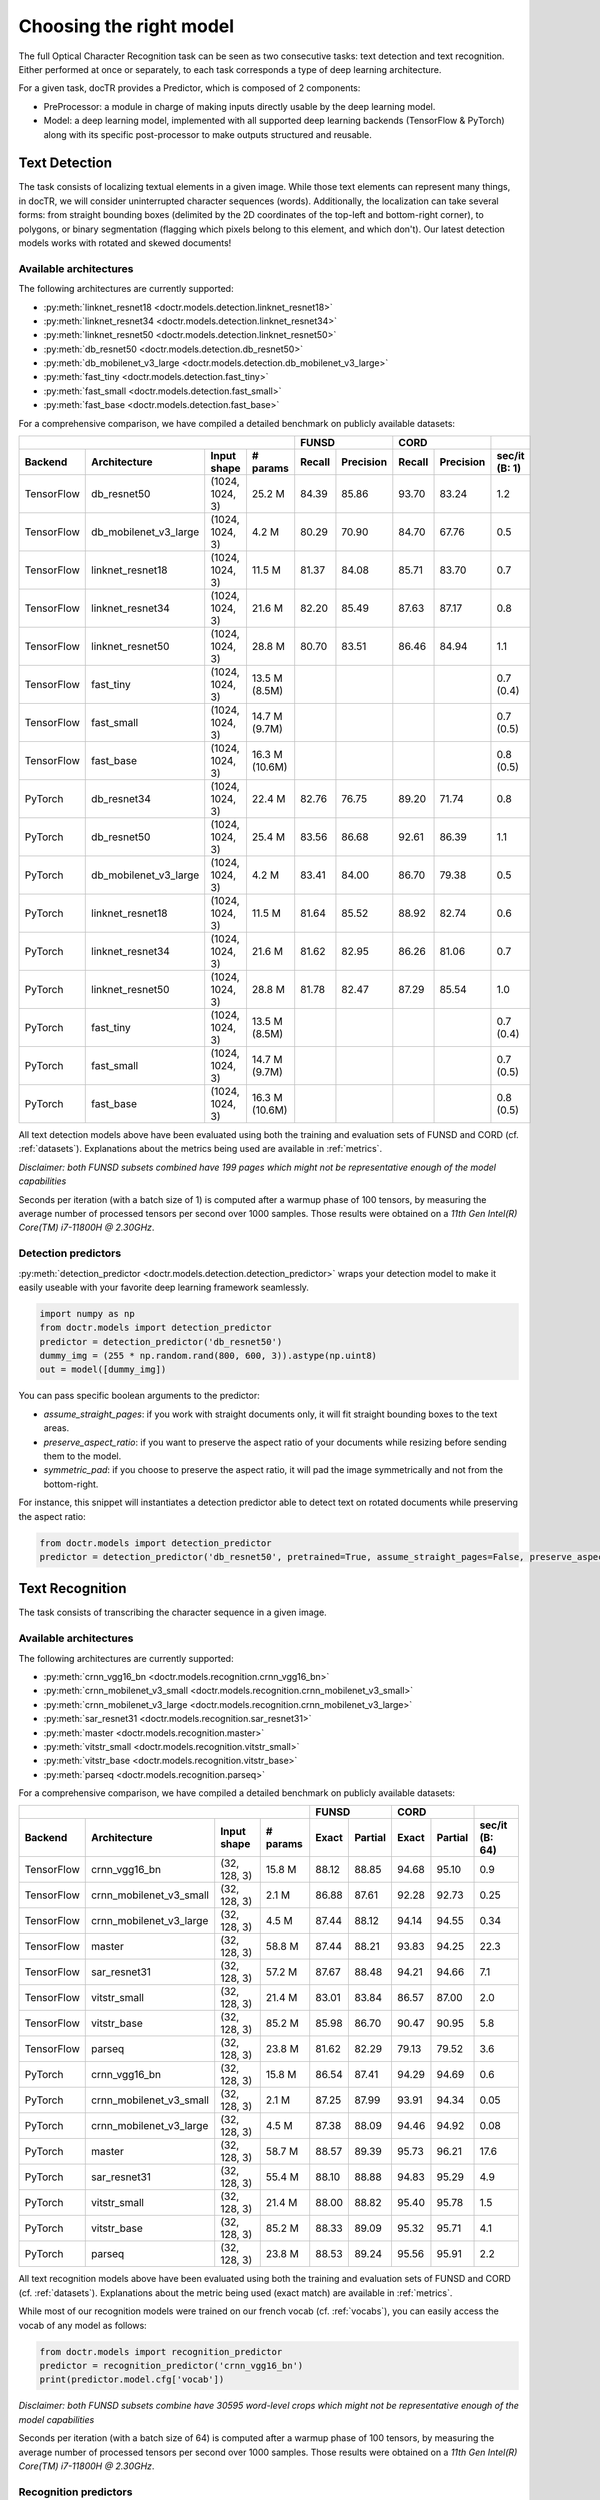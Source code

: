 Choosing the right model
========================

The full Optical Character Recognition task can be seen as two consecutive tasks: text detection and text recognition.
Either performed at once or separately, to each task corresponds a type of deep learning architecture.

For a given task, docTR provides a Predictor, which is composed of 2 components:

* PreProcessor: a module in charge of making inputs directly usable by the deep learning model.
* Model: a deep learning model, implemented with all supported deep learning backends (TensorFlow & PyTorch) along with its specific post-processor to make outputs structured and reusable.


Text Detection
--------------

The task consists of localizing textual elements in a given image.
While those text elements can represent many things, in docTR, we will consider uninterrupted character sequences (words). Additionally, the localization can take several forms: from straight bounding boxes (delimited by the 2D coordinates of the top-left and bottom-right corner), to polygons, or binary segmentation (flagging which pixels belong to this element, and which don't).
Our latest detection models works with rotated and skewed documents!

Available architectures
^^^^^^^^^^^^^^^^^^^^^^^

The following architectures are currently supported:

* :py:meth:`linknet_resnet18 <doctr.models.detection.linknet_resnet18>`
* :py:meth:`linknet_resnet34 <doctr.models.detection.linknet_resnet34>`
* :py:meth:`linknet_resnet50 <doctr.models.detection.linknet_resnet50>`
* :py:meth:`db_resnet50 <doctr.models.detection.db_resnet50>`
* :py:meth:`db_mobilenet_v3_large <doctr.models.detection.db_mobilenet_v3_large>`
* :py:meth:`fast_tiny <doctr.models.detection.fast_tiny>`
* :py:meth:`fast_small <doctr.models.detection.fast_small>`
* :py:meth:`fast_base <doctr.models.detection.fast_base>`

For a comprehensive comparison, we have compiled a detailed benchmark on publicly available datasets:


+------------------------------------------------------------------------------------+----------------------------+----------------------------+--------------------+
|                                                                                    |        FUNSD               |        CORD                |                    |
+================+=================================+=================+===============+============+===============+============+===============+====================+
| **Backend**    | **Architecture**                | **Input shape** | **# params**  | **Recall** | **Precision** | **Recall** | **Precision** | **sec/it (B: 1)**  |
+----------------+---------------------------------+-----------------+---------------+------------+---------------+------------+---------------+--------------------+
| TensorFlow     | db_resnet50                     | (1024, 1024, 3) | 25.2 M        | 84.39      | 85.86         | 93.70      | 83.24         | 1.2                |
+----------------+---------------------------------+-----------------+---------------+------------+---------------+------------+---------------+--------------------+
| TensorFlow     | db_mobilenet_v3_large           | (1024, 1024, 3) | 4.2 M         | 80.29      | 70.90         | 84.70      | 67.76         | 0.5                |
+----------------+---------------------------------+-----------------+---------------+------------+---------------+------------+---------------+--------------------+
| TensorFlow     | linknet_resnet18                | (1024, 1024, 3) | 11.5 M        | 81.37      | 84.08         | 85.71      | 83.70         | 0.7                |
+----------------+---------------------------------+-----------------+---------------+------------+---------------+------------+---------------+--------------------+
| TensorFlow     | linknet_resnet34                | (1024, 1024, 3) | 21.6 M        | 82.20      | 85.49         | 87.63      | 87.17         | 0.8                |
+----------------+---------------------------------+-----------------+---------------+------------+---------------+------------+---------------+--------------------+
| TensorFlow     | linknet_resnet50                | (1024, 1024, 3) | 28.8 M        | 80.70      | 83.51         | 86.46      | 84.94         | 1.1                |
+----------------+---------------------------------+-----------------+---------------+------------+---------------+------------+---------------+--------------------+
| TensorFlow     | fast_tiny                       | (1024, 1024, 3) | 13.5 M (8.5M) |            |               |            |               | 0.7 (0.4)          |
+----------------+---------------------------------+-----------------+---------------+------------+---------------+------------+---------------+--------------------+
| TensorFlow     | fast_small                      | (1024, 1024, 3) | 14.7 M (9.7M) |            |               |            |               | 0.7 (0.5)          |
+----------------+---------------------------------+-----------------+---------------+------------+---------------+------------+---------------+--------------------+
| TensorFlow     | fast_base                       | (1024, 1024, 3) | 16.3 M (10.6M)|            |               |            |               | 0.8 (0.5)          |
+----------------+---------------------------------+-----------------+---------------+------------+---------------+------------+---------------+--------------------+
| PyTorch        | db_resnet34                     | (1024, 1024, 3) | 22.4 M        | 82.76      | 76.75         | 89.20      | 71.74         | 0.8                |
+----------------+---------------------------------+-----------------+---------------+------------+---------------+------------+---------------+--------------------+
| PyTorch        | db_resnet50                     | (1024, 1024, 3) | 25.4 M        | 83.56      | 86.68         | 92.61      | 86.39         | 1.1                |
+----------------+---------------------------------+-----------------+---------------+------------+---------------+------------+---------------+--------------------+
| PyTorch        | db_mobilenet_v3_large           | (1024, 1024, 3) | 4.2 M         | 83.41      | 84.00         | 86.70      | 79.38         | 0.5                |
+----------------+---------------------------------+-----------------+---------------+------------+---------------+------------+---------------+--------------------+
| PyTorch        | linknet_resnet18                | (1024, 1024, 3) | 11.5 M        | 81.64      | 85.52         | 88.92      | 82.74         | 0.6                |
+----------------+---------------------------------+-----------------+---------------+------------+---------------+------------+---------------+--------------------+
| PyTorch        | linknet_resnet34                | (1024, 1024, 3) | 21.6 M        | 81.62      | 82.95         | 86.26      | 81.06         | 0.7                |
+----------------+---------------------------------+-----------------+---------------+------------+---------------+------------+---------------+--------------------+
| PyTorch        | linknet_resnet50                | (1024, 1024, 3) | 28.8 M        | 81.78      | 82.47         | 87.29      | 85.54         | 1.0                |
+----------------+---------------------------------+-----------------+---------------+------------+---------------+------------+---------------+--------------------+
| PyTorch        | fast_tiny                       | (1024, 1024, 3) | 13.5 M (8.5M) |            |               |            |               | 0.7 (0.4)          |
+----------------+---------------------------------+-----------------+---------------+------------+---------------+------------+---------------+--------------------+
| PyTorch        | fast_small                      | (1024, 1024, 3) | 14.7 M (9.7M) |            |               |            |               | 0.7 (0.5)          |
+----------------+---------------------------------+-----------------+---------------+------------+---------------+------------+---------------+--------------------+
| PyTorch        | fast_base                       | (1024, 1024, 3) | 16.3 M (10.6M)|            |               |            |               | 0.8 (0.5)          |
+----------------+---------------------------------+-----------------+---------------+------------+---------------+------------+---------------+--------------------+


All text detection models above have been evaluated using both the training and evaluation sets of FUNSD and CORD (cf. :ref:`datasets`).
Explanations about the metrics being used are available in :ref:`metrics`.

*Disclaimer: both FUNSD subsets combined have 199 pages which might not be representative enough of the model capabilities*

Seconds per iteration (with a batch size of 1) is computed after a warmup phase of 100 tensors, by measuring the average number of processed tensors per second over 1000 samples. Those results were obtained on a `11th Gen Intel(R) Core(TM) i7-11800H @ 2.30GHz`.


Detection predictors
^^^^^^^^^^^^^^^^^^^^

:py:meth:`detection_predictor <doctr.models.detection.detection_predictor>` wraps your detection model to make it easily useable with your favorite deep learning framework seamlessly.

.. code:: python3

    import numpy as np
    from doctr.models import detection_predictor
    predictor = detection_predictor('db_resnet50')
    dummy_img = (255 * np.random.rand(800, 600, 3)).astype(np.uint8)
    out = model([dummy_img])

You can pass specific boolean arguments to the predictor:

* `assume_straight_pages`: if you work with straight documents only, it will fit straight bounding boxes to the text areas.
* `preserve_aspect_ratio`: if you want to preserve the aspect ratio of your documents while resizing before sending them to the model.
* `symmetric_pad`: if you choose to preserve the aspect ratio, it will pad the image symmetrically and not from the bottom-right.

For instance, this snippet will instantiates a detection predictor able to detect text on rotated documents while preserving the aspect ratio:

.. code:: python3

    from doctr.models import detection_predictor
    predictor = detection_predictor('db_resnet50', pretrained=True, assume_straight_pages=False, preserve_aspect_ratio=True)


Text Recognition
----------------

The task consists of transcribing the character sequence in a given image.


Available architectures
^^^^^^^^^^^^^^^^^^^^^^^

The following architectures are currently supported:

* :py:meth:`crnn_vgg16_bn <doctr.models.recognition.crnn_vgg16_bn>`
* :py:meth:`crnn_mobilenet_v3_small <doctr.models.recognition.crnn_mobilenet_v3_small>`
* :py:meth:`crnn_mobilenet_v3_large <doctr.models.recognition.crnn_mobilenet_v3_large>`
* :py:meth:`sar_resnet31 <doctr.models.recognition.sar_resnet31>`
* :py:meth:`master <doctr.models.recognition.master>`
* :py:meth:`vitstr_small <doctr.models.recognition.vitstr_small>`
* :py:meth:`vitstr_base <doctr.models.recognition.vitstr_base>`
* :py:meth:`parseq <doctr.models.recognition.parseq>`


For a comprehensive comparison, we have compiled a detailed benchmark on publicly available datasets:


+-----------------------------------------------------------------------------------+----------------------------+----------------------------+--------------------+
|                                                                                   |        FUNSD               |        CORD                |                    |
+================+=================================+=================+==============+============+===============+============+===============+====================+
| **Backend**    | **Architecture**                | **Input shape** | **# params** | **Exact**  | **Partial**   | **Exact**  | **Partial**   | **sec/it (B: 64)** |
+----------------+---------------------------------+-----------------+--------------+------------+---------------+------------+---------------+--------------------+
| TensorFlow     | crnn_vgg16_bn                   | (32, 128, 3)    | 15.8 M       | 88.12      | 88.85         | 94.68      | 95.10         | 0.9                |
+----------------+---------------------------------+-----------------+--------------+------------+---------------+------------+---------------+--------------------+
| TensorFlow     | crnn_mobilenet_v3_small         | (32, 128, 3)    | 2.1 M        | 86.88      | 87.61         | 92.28      | 92.73         | 0.25               |
+----------------+---------------------------------+-----------------+--------------+------------+---------------+------------+---------------+--------------------+
| TensorFlow     | crnn_mobilenet_v3_large         | (32, 128, 3)    | 4.5 M        | 87.44      | 88.12         | 94.14      | 94.55         | 0.34               |
+----------------+---------------------------------+-----------------+--------------+------------+---------------+------------+---------------+--------------------+
| TensorFlow     | master                          | (32, 128, 3)    | 58.8 M       | 87.44      | 88.21         | 93.83      | 94.25         | 22.3               |
+----------------+---------------------------------+-----------------+--------------+------------+---------------+------------+---------------+--------------------+
| TensorFlow     | sar_resnet31                    | (32, 128, 3)    | 57.2 M       | 87.67      | 88.48         | 94.21      | 94.66         | 7.1                |
+----------------+---------------------------------+-----------------+--------------+------------+---------------+------------+---------------+--------------------+
| TensorFlow     | vitstr_small                    | (32, 128, 3)    | 21.4 M       | 83.01      | 83.84         | 86.57      | 87.00         | 2.0                |
+----------------+---------------------------------+-----------------+--------------+------------+---------------+------------+---------------+--------------------+
| TensorFlow     | vitstr_base                     | (32, 128, 3)    | 85.2 M       | 85.98      | 86.70         | 90.47      | 90.95         | 5.8                |
+----------------+---------------------------------+-----------------+--------------+------------+---------------+------------+---------------+--------------------+
| TensorFlow     | parseq                          | (32, 128, 3)    | 23.8 M       | 81.62      | 82.29         | 79.13      | 79.52         | 3.6                |
+----------------+---------------------------------+-----------------+--------------+------------+---------------+------------+---------------+--------------------+
| PyTorch        | crnn_vgg16_bn                   | (32, 128, 3)    | 15.8 M       | 86.54      | 87.41         | 94.29      | 94.69         | 0.6                |
+----------------+---------------------------------+-----------------+--------------+------------+---------------+------------+---------------+--------------------+
| PyTorch        | crnn_mobilenet_v3_small         | (32, 128, 3)    | 2.1 M        | 87.25      | 87.99         | 93.91      | 94.34         | 0.05               |
+----------------+---------------------------------+-----------------+--------------+------------+---------------+------------+---------------+--------------------+
| PyTorch        | crnn_mobilenet_v3_large         | (32, 128, 3)    | 4.5 M        | 87.38      | 88.09         | 94.46      | 94.92         | 0.08               |
+----------------+---------------------------------+-----------------+--------------+------------+---------------+------------+---------------+--------------------+
| PyTorch        | master                          | (32, 128, 3)    | 58.7 M       | 88.57      | 89.39         | 95.73      | 96.21         | 17.6               |
+----------------+---------------------------------+-----------------+--------------+------------+---------------+------------+---------------+--------------------+
| PyTorch        | sar_resnet31                    | (32, 128, 3)    | 55.4 M       | 88.10      | 88.88         | 94.83      | 95.29         | 4.9                |
+----------------+---------------------------------+-----------------+--------------+------------+---------------+------------+---------------+--------------------+
| PyTorch        | vitstr_small                    | (32, 128, 3)    | 21.4 M       | 88.00      | 88.82         | 95.40      | 95.78         | 1.5                |
+----------------+---------------------------------+-----------------+--------------+------------+---------------+------------+---------------+--------------------+
| PyTorch        | vitstr_base                     | (32, 128, 3)    | 85.2 M       | 88.33      | 89.09         | 95.32      | 95.71         | 4.1                |
+----------------+---------------------------------+-----------------+--------------+------------+---------------+------------+---------------+--------------------+
| PyTorch        | parseq                          | (32, 128, 3)    | 23.8 M       | 88.53      | 89.24         | 95.56      | 95.91         | 2.2                |
+----------------+---------------------------------+-----------------+--------------+------------+---------------+------------+---------------+--------------------+


All text recognition models above have been evaluated using both the training and evaluation sets of FUNSD and CORD (cf. :ref:`datasets`).
Explanations about the metric being used (exact match) are available in :ref:`metrics`.

While most of our recognition models were trained on our french vocab (cf. :ref:`vocabs`), you can easily access the vocab of any model as follows:

.. code:: python3

    from doctr.models import recognition_predictor
    predictor = recognition_predictor('crnn_vgg16_bn')
    print(predictor.model.cfg['vocab'])


*Disclaimer: both FUNSD subsets combine have 30595 word-level crops which might not be representative enough of the model capabilities*

Seconds per iteration (with a batch size of 64) is computed after a warmup phase of 100 tensors, by measuring the average number of processed tensors per second over 1000 samples. Those results were obtained on a `11th Gen Intel(R) Core(TM) i7-11800H @ 2.30GHz`.


Recognition predictors
^^^^^^^^^^^^^^^^^^^^^^
:py:meth:`recognition_predictor <doctr.models.recognition.recognition_predictor>` wraps your recognition model to make it easily useable with your favorite deep learning framework seamlessly.

.. code:: python3

    import numpy as np
    from doctr.models import recognition_predictor
    predictor = recognition_predictor('crnn_vgg16_bn')
    dummy_img = (255 * np.random.rand(50, 150, 3)).astype(np.uint8)
    out = model([dummy_img])


End-to-End OCR
--------------

The task consists of both localizing and transcribing textual elements in a given image.

Available architectures
^^^^^^^^^^^^^^^^^^^^^^^

You can use any combination of detection and recognition models supported by docTR.

For a comprehensive comparison, we have compiled a detailed benchmark on publicly available datasets:

+---------------------------------------------------------------------------+----------------------------+----------------------------+
|                                                                           |        FUNSD               |        CORD                |
+================+==========================================================+============================+============+===============+
| **Backend**    | **Architecture**                                         | **Recall** | **Precision** | **Recall** | **Precision** |
+----------------+----------------------------------------------------------+------------+---------------+------------+---------------+
| TensorFlow     | db_resnet50 + crnn_vgg16_bn                              | 73.45      | 74.73         | 85.79      | 76.21         |
+----------------+----------------------------------------------------------+------------+---------------+------------+---------------+
| TensorFlow     | db_resnet50 + crnn_mobilenet_v3_small                    | 72.66      | 73.93         | 83.43      | 74.11         |
+----------------+----------------------------------------------------------+------------+---------------+------------+---------------+
| TensorFlow     | db_resnet50 + crnn_mobilenet_v3_large                    | 72.86      | 74.13         | 85.16      | 75.65         |
+----------------+----------------------------------------------------------+------------+---------------+------------+---------------+
| TensorFlow     | db_resnet50 + master                                     | 72.73      | 74.00         | 84.13      | 75.05         |
+----------------+----------------------------------------------------------+------------+---------------+------------+---------------+
| TensorFlow     | db_resnet50 + vitstr_small                               | 68.57      | 69.77         | 78.24      | 69.51         |
+----------------+----------------------------------------------------------+------------+---------------+------------+---------------+
| TensorFlow     | db_resnet50 + vitstr_base                                | 70.96      | 72.20         | 82.10      | 72.94         |
+----------------+----------------------------------------------------------+------------+---------------+------------+---------------+
| TensorFlow     | db_resnet50 + parseq                                     | 68.85      | 70.05         | 72.38      | 64.30         |
+----------------+----------------------------------------------------------+------------+---------------+------------+---------------+
| PyTorch        | db_resnet50 + crnn_vgg16_bn                              | 72.43      | 75.13         | 85.05      | 79.33         |
+----------------+----------------------------------------------------------+------------+---------------+------------+---------------+
| PyTorch        | db_resnet50 + crnn_mobilenet_v3_small                    | 73.06      | 75.79         | 84.64      | 78.94         |
+----------------+----------------------------------------------------------+------------+---------------+------------+---------------+
| PyTorch        | db_resnet50 + crnn_mobilenet_v3_large                    | 73.17      | 75.90         | 84.96      | 79.25         |
+----------------+----------------------------------------------------------+------------+---------------+------------+---------------+
| PyTorch        | db_resnet50 + master                                     | 73.90      | 76.66         | 85.84      | 80.07         |
+----------------+----------------------------------------------------------+------------+---------------+------------+---------------+
| PyTorch        | db_resnet50 + vitstr_small                               | 73.06      | 75.79         | 85.95      | 80.17         |
+----------------+----------------------------------------------------------+------------+---------------+------------+---------------+
| PyTorch        | db_resnet50 + vitstr_base                                | 73.70      | 76.46         | 85.76      | 79.99         |
+----------------+----------------------------------------------------------+------------+---------------+------------+---------------+
| PyTorch        | db_resnet50 + parseq                                     | 73.52      | 76.27         | 85.91      | 80.13         |
+----------------+----------------------------------------------------------+------------+---------------+------------+---------------+
| None           | Gvision text detection                                   | 59.50      | 62.50         | 75.30      | 59.03         |
+----------------+----------------------------------------------------------+------------+---------------+------------+---------------+
| None           | Gvision doc. text detection                              | 64.00      | 53.30         | 68.90      | 61.10         |
+----------------+----------------------------------------------------------+------------+---------------+------------+---------------+
| None           | AWS textract                                             | 78.10      | 83.00         | 87.50      | 66.00         |
+----------------+----------------------------------------------------------+------------+---------------+------------+---------------+
| None           | Azure Form Recognizer (v3.2)                             | 79.42      | 85.89         | 89.62      | 88.93         |
+----------------+----------------------------------------------------------+------------+---------------+------------+---------------+


All OCR models above have been evaluated using both the training and evaluation sets of FUNSD and CORD (cf. :ref:`datasets`).
Explanations about the metrics being used are available in :ref:`metrics`.

*Disclaimer: both FUNSD subsets combine have 199 pages which might not be representative enough of the model capabilities*


Two-stage approaches
^^^^^^^^^^^^^^^^^^^^
Those architectures involve one stage of text detection, and one stage of text recognition. The text detection will be used to produces cropped images that will be passed into the text recognition block. Everything is wrapped up with :py:meth:`ocr_predictor <doctr.models.ocr_predictor>`.

.. code:: python3

    import numpy as np
    from doctr.models import ocr_predictor
    model = ocr_predictor('db_resnet50', 'crnn_vgg16_bn', pretrained=True)
    input_page = (255 * np.random.rand(800, 600, 3)).astype(np.uint8)
    out = model([input_page])


You can pass specific boolean arguments to the predictor:

* `assume_straight_pages`
* `preserve_aspect_ratio`
* `symmetric_pad`

Those 3 are going straight to the detection predictor, as mentioned above (in the detection part).

* `export_as_straight_boxes`: If you work with rotated and skewed documents but you still want to export straight bounding boxes and not polygons, set it to True.

For instance, this snippet instantiates an end-to-end ocr_predictor working with rotated documents, which preserves the aspect ratio of the documents, and returns polygons:

.. code:: python3

    from doctr.model import ocr_predictor
    model = ocr_predictor('linknet_resnet18', pretrained=True, assume_straight_pages=False, preserve_aspect_ratio=True)

To modify the output structure you can pass the following arguments to the predictor which will be handled by the underlying `DocumentBuilder`:

* `resolve_lines`: whether words should be automatically grouped into lines (default: True)
* `resolve_blocks`: whether lines should be automatically grouped into blocks (default: True)
* `paragraph_break`: relative length of the minimum space separating paragraphs (default: 0.035)

For example to disable the automatic grouping of lines into blocks:

.. code:: python3

    from doctr.model import ocr_predictor
    model = ocr_predictor(pretrained=True, resolve_blocks=False)


What should I do with the output?
^^^^^^^^^^^^^^^^^^^^^^^^^^^^^^^^^

The ocr_predictor returns a `Document` object with a nested structure (with `Page`, `Block`, `Line`, `Word`, `Artefact`).
To get a better understanding of our document model, check our :ref:`document_structure` section

Here is a typical `Document` layout::

  Document(
    (pages): [Page(
      dimensions=(340, 600)
      (blocks): [Block(
        (lines): [Line(
          (words): [
            Word(value='No.', confidence=0.91),
            Word(value='RECEIPT', confidence=0.99),
            Word(value='DATE', confidence=0.96),
          ]
        )]
        (artefacts): []
      )]
    )]
  )

To get only the text content of the `Document`, you can use the `render` method::

  text_output = result.render()

For reference, here is the output for the `Document` above::

  No. RECEIPT DATE

You can also export them as a nested dict, more appropriate for JSON format::

  json_output = result.export()

For reference, here is the export for the same `Document` as above::

  {
    'pages': [
        {
            'page_idx': 0,
            'dimensions': (340, 600),
            'orientation': {'value': None, 'confidence': None},
            'language': {'value': None, 'confidence': None},
            'blocks': [
                {
                    'geometry': ((0.1357421875, 0.0361328125), (0.8564453125, 0.8603515625)),
                    'lines': [
                        {
                            'geometry': ((0.1357421875, 0.0361328125), (0.8564453125, 0.8603515625)),
                            'words': [
                                {
                                    'value': 'No.',
                                    'confidence': 0.914085328578949,
                                    'geometry': ((0.5478515625, 0.06640625), (0.5810546875, 0.0966796875))
                                },
                                {
                                    'value': 'RECEIPT',
                                    'confidence': 0.9949972033500671,
                                    'geometry': ((0.1357421875, 0.0361328125), (0.51171875, 0.1630859375))
                                },
                                {
                                    'value': 'DATE',
                                    'confidence': 0.9578408598899841,
                                    'geometry': ((0.1396484375, 0.3232421875), (0.185546875, 0.3515625))
                                }
                            ]
                        }
                    ],
                    'artefacts': []
                }
            ]
        }
    ]
  }

To export the outpout as XML (hocr-format) you can use the `export_as_xml` method:

.. code-block:: python

  xml_output = result.export_as_xml()
  for output in xml_output:
      xml_bytes_string = output[0]
      xml_element = output[1]

For reference, here is a sample XML byte string output:

.. code-block:: xml

  <?xml version="1.0" encoding="UTF-8"?>
  <html xmlns="http://www.w3.org/1999/xhtml" xml:lang="en">
    <head>
      <title>docTR - hOCR</title>
      <meta http-equiv="Content-Type" content="text/html; charset=utf-8" />
      <meta name="ocr-system" content="doctr 0.5.0" />
      <meta name="ocr-capabilities" content="ocr_page ocr_carea ocr_par ocr_line ocrx_word" />
    </head>
    <body>
      <div class="ocr_page" id="page_1" title="image; bbox 0 0 3456 3456; ppageno 0" />
      <div class="ocr_carea" id="block_1_1" title="bbox 857 529 2504 2710">
        <p class="ocr_par" id="par_1_1" title="bbox 857 529 2504 2710">
          <span class="ocr_line" id="line_1_1" title="bbox 857 529 2504 2710; baseline 0 0; x_size 0; x_descenders 0; x_ascenders 0">
            <span class="ocrx_word" id="word_1_1" title="bbox 1552 540 1778 580; x_wconf 99">Hello</span>
            <span class="ocrx_word" id="word_1_2" title="bbox 1782 529 1900 583; x_wconf 99">XML</span>
            <span class="ocrx_word" id="word_1_3" title="bbox 1420 597 1684 641; x_wconf 81">World</span>
          </span>
        </p>
      </div>
    </body>
  </html>


Advanced options
^^^^^^^^^^^^^^^^
We provide a few advanced options to customize the behavior of the predictor to your needs:

* Modify the binarization threshold for the detection model.
* Modify the box threshold for the detection model.

This is useful to detect (possible less) text regions more accurately with a higher threshold, or to detect more text regions with a lower threshold.


.. code:: python3

    import numpy as np
    from doctr.models import ocr_predictor
    predictor = ocr_predictor('db_resnet50', 'crnn_vgg16_bn', pretrained=True)

    # Modify the binarization threshold and the box threshold
    predictor.det_predictor.model.postprocessor.bin_thresh = 0.5
    predictor.det_predictor.model.postprocessor.box_thresh = 0.2

    input_page = (255 * np.random.rand(800, 600, 3)).astype(np.uint8)
    out = predictor([input_page])


* Add a hook to the `ocr_predictor` to manipulate the location predictions before the crops are passed to the recognition model.

.. code:: python3

    from doctr.model import ocr_predictor

    class CustomHook:
        def __call__(self, loc_preds):
            # Manipulate the location predictions here
            # 1. The outpout structure needs to be the same as the input location predictions
            # 2. Be aware that the coordinates are relative and needs to be between 0 and 1
            return loc_preds

    my_hook = CustomHook()

    predictor = ocr_predictor(pretrained=True)
    # Add a hook in the middle of the pipeline
    predictor.add_hook(my_hook)
    # You can also add multiple hooks which will be executed sequentially
    for hook in [my_hook, my_hook, my_hook]:
        predictor.add_hook(hook)
